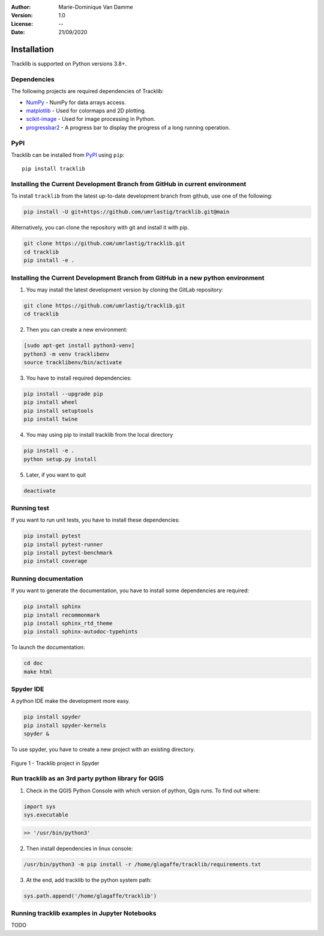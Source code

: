 :Author: Marie-Dominique Van Damme
:Version: 1.0
:License: --
:Date: 21/09/2020


Installation
============

Tracklib is supported on Python versions 3.8+.


Dependencies
~~~~~~~~~~~~

The following projects are required dependencies of Tracklib:

* `NumPy <https://pypi.org/project/numpy/>`_ - NumPy for data arrays access.
* `matplotlib <https://pypi.org/project/matplotlib/>`_ - Used for colormaps and 2D plotting.
* `scikit-image <https://pypi.org/project/scikit-image/>`_ - Used for image processing in Python.
* `progressbar2 <https://pypi.org/project/progressbar2/>`_ - A progress bar to display the progress of a long running operation.


PyPI
~~~~

.. image:: https://img.shields.io/pypi/v/tracklib.svg?logo=python&logoColor=white
   :target: https://pypi.python.org/pypi/tracklib/

Tracklib can be installed from `PyPI <https://pypi.org/project/tracklib/>`_
using ``pip``::

    pip install tracklib


Installing the Current Development Branch from GitHub in current environment
~~~~~~~~~~~~~~~~~~~~~~~~~~~~~~~~~~~~~~~~~~~~~~~~~~~~~~~~~~~~~~~~~~~~~~~~~~~~
To install ``tracklib`` from the latest up-to-date development branch from github, 
use one of the following:

.. code::

   pip install -U git+https://github.com/umrlastig/tracklib.git@main

Alternatively, you can clone the repository with git and install it with pip.

.. code::

   git clone https://github.com/umrlastig/tracklib.git
   cd tracklib
   pip install -e .


Installing the Current Development Branch from GitHub in a new python environment
~~~~~~~~~~~~~~~~~~~~~~~~~~~~~~~~~~~~~~~~~~~~~~~~~~~~~~~~~~~~~~~~~~~~~~~~~~~~~~~~~

1. You may install the latest development version by cloning the GitLab repository:

.. code-block:: shell

   git clone https://github.com/umrlastig/tracklib.git
   cd tracklib


2. Then you can create a new environment:

.. code-block:: shell

   [sudo apt-get install python3-venv]
   python3 -m venv tracklibenv
   source tracklibenv/bin/activate


3. You have to install required dependencies:

.. code-block:: shell

   pip install --upgrade pip
   pip install wheel
   pip install setuptools
   pip install twine


4. You may using pip to install tracklib from the local directory

.. code-block:: shell

   pip install -e .
   python setup.py install
 
 
5. Later, if you want to quit

.. code-block:: shell
   
   deactivate
 

Running test
~~~~~~~~~~~~
   
If you want to run unit tests, you have to install these dependencies:

.. code-block:: shell

   pip install pytest
   pip install pytest-runner
   pip install pytest-benchmark
   pip install coverage


Running documentation
~~~~~~~~~~~~~~~~~~~~~

If you want to generate the documentation, you have to install some dependencies are required:

.. code-block:: shell

   pip install sphinx
   pip install recommonmark
   pip install sphinx_rtd_theme
   pip install sphinx-autodoc-typehints

To launch the documentation:

.. code-block:: shell

   cd doc
   make html


Spyder IDE
~~~~~~~~~~

A python IDE make the development more easy. 

.. code-block:: shell

   pip install spyder
   pip install spyder-kernels
   spyder &


To use spyder, you have to create a new project with an existing directory. 

.. container:: centerside
  
     .. figure:: ../img/spyder_project.png
        :width: 650px
        :align: center
      
        Figure 1 - Tracklib project in Spyder



.. |br| raw:: html

   <br />
   


Run tracklib as an 3rd party python library for QGIS
~~~~~~~~~~~~~~~~~~~~~~~~~~~~~~~~~~~~~~~~~~~~~~~~~~~~

1. Check in the QGIS Python Console with which version of python, Qgis runs. To find out where: 

.. code-block:: python

   import sys
   sys.executable


.. code-block:: shell
   
   >> '/usr/bin/python3'


2. Then install dependencies in linux console:

.. code-block:: shell

   /usr/bin/python3 -m pip install -r /home/glagaffe/tracklib/requirements.txt


3. At the end, add tracklib to the python system path:

.. code-block:: shell

   sys.path.append('/home/glagaffe/tracklib')
   



Running tracklib examples in Jupyter Notebooks
~~~~~~~~~~~~~~~~~~~~~~~~~~~~~~~~~~~~~~~~~~~~~~

TODO

